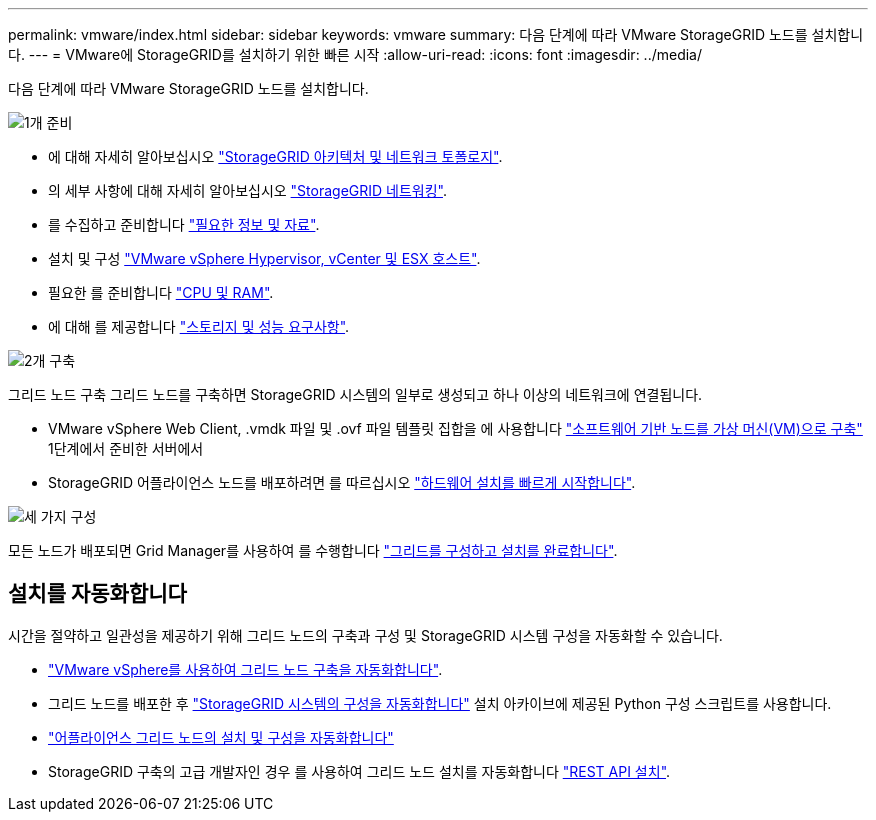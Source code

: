 ---
permalink: vmware/index.html 
sidebar: sidebar 
keywords: vmware 
summary: 다음 단계에 따라 VMware StorageGRID 노드를 설치합니다. 
---
= VMware에 StorageGRID를 설치하기 위한 빠른 시작
:allow-uri-read: 
:icons: font
:imagesdir: ../media/


[role="lead"]
다음 단계에 따라 VMware StorageGRID 노드를 설치합니다.

.image:https://raw.githubusercontent.com/NetAppDocs/common/main/media/number-1.png["1개"] 준비
[role="quick-margin-list"]
* 에 대해 자세히 알아보십시오 link:../primer/storagegrid-architecture-and-network-topology.html["StorageGRID 아키텍처 및 네트워크 토폴로지"].
* 의 세부 사항에 대해 자세히 알아보십시오 link:../network/index.html["StorageGRID 네트워킹"].
* 를 수집하고 준비합니다 link:required-materials.html["필요한 정보 및 자료"].
* 설치 및 구성 link:software-requirements.html["VMware vSphere Hypervisor, vCenter 및 ESX 호스트"].
* 필요한 를 준비합니다 link:cpu-and-ram-requirements.html["CPU 및 RAM"].
* 에 대해 를 제공합니다 link:storage-and-performance-requirements.html["스토리지 및 성능 요구사항"].


.image:https://raw.githubusercontent.com/NetAppDocs/common/main/media/number-2.png["2개"] 구축
[role="quick-margin-para"]
그리드 노드 구축 그리드 노드를 구축하면 StorageGRID 시스템의 일부로 생성되고 하나 이상의 네트워크에 연결됩니다.

[role="quick-margin-list"]
* VMware vSphere Web Client, .vmdk 파일 및 .ovf 파일 템플릿 집합을 에 사용합니다 link:collecting-information-about-your-deployment-environment.html["소프트웨어 기반 노드를 가상 머신(VM)으로 구축"] 1단계에서 준비한 서버에서
* StorageGRID 어플라이언스 노드를 배포하려면 를 따르십시오 https://docs.netapp.com/us-en/storagegrid-appliances/installconfig/index.html["하드웨어 설치를 빠르게 시작합니다"^].


.image:https://raw.githubusercontent.com/NetAppDocs/common/main/media/number-3.png["세 가지"] 구성
[role="quick-margin-para"]
모든 노드가 배포되면 Grid Manager를 사용하여 를 수행합니다 link:navigating-to-grid-manager.html["그리드를 구성하고 설치를 완료합니다"].



== 설치를 자동화합니다

시간을 절약하고 일관성을 제공하기 위해 그리드 노드의 구축과 구성 및 StorageGRID 시스템 구성을 자동화할 수 있습니다.

* link:automating-grid-node-deployment-in-vmware-vsphere.html#automate-grid-node-deployment["VMware vSphere를 사용하여 그리드 노드 구축을 자동화합니다"].
* 그리드 노드를 배포한 후 link:automating-grid-node-deployment-in-vmware-vsphere.html#automate-the-configuration-of-storagegrid["StorageGRID 시스템의 구성을 자동화합니다"] 설치 아카이브에 제공된 Python 구성 스크립트를 사용합니다.
* https://docs.netapp.com/us-en/storagegrid-appliances/installconfig/automating-appliance-installation-and-configuration.html["어플라이언스 그리드 노드의 설치 및 구성을 자동화합니다"^]
* StorageGRID 구축의 고급 개발자인 경우 를 사용하여 그리드 노드 설치를 자동화합니다 link:overview-of-installation-rest-api.html["REST API 설치"].

